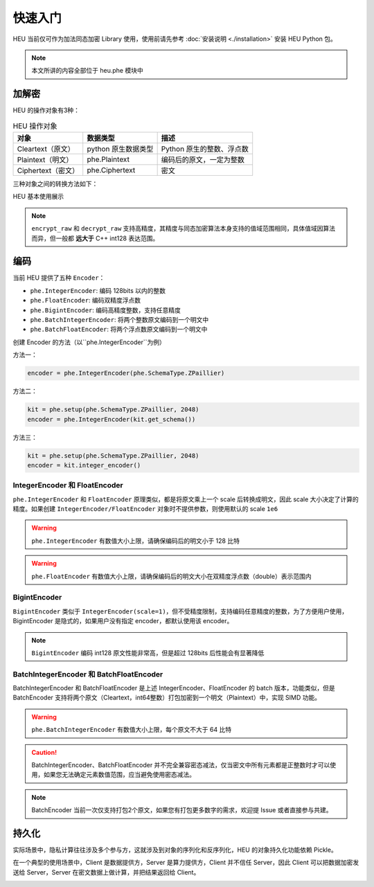 快速入门
=============

HEU 当前仅可作为加法同态加密 Library 使用，使用前请先参考 :doc:`安装说明 <./installation>` 安装 HEU Python 包。

.. note:: 本文所讲的内容全部位于 heu.phe 模块中

加解密
-------------

HEU 的操作对象有3种：

.. csv-table:: HEU 操作对象
   :header: "对象", "数据类型", "描述"

   Cleartext（原文）, python 原生数据类型, Python 原生的整数、浮点数
   Plaintext（明文）, phe.Plaintext, 编码后的原文，一定为整数
   Ciphertext（密文）, phe.Ciphertext, 密文

三种对象之间的转换方法如下：

.. image:: _img/obj_type.png
   :scale: 30%
   :alt: HEU 对象转换关系图示
   :align: center

HEU 基本使用展示

.. code-block:: python3
   :linenos:

   from heu import phe

   kit = phe.setup(phe.SchemaType.ZPaillier, 2048)
   encryptor = kit.encryptor()
   evaluator = kit.evaluator()
   decryptor = kit.decryptor()

   c1 = encryptor.encrypt_raw(3)
   c2 = encryptor.encrypt_raw(5)
   evaluator.add_inplace(c1, c2)  # c1 += c2

   decryptor.decrypt_raw(c1)  # output 8

.. note:: ``encrypt_raw`` 和 ``decrypt_raw`` 支持高精度，其精度与同态加密算法本身支持的值域范围相同，具体值域因算法而异，但一般都 **远大于** C++ int128 表达范围。


编码
-----------------

当前 HEU 提供了五种 ``Encoder``：

- ``phe.IntegerEncoder``: 编码 128bits 以内的整数
- ``phe.FloatEncoder``: 编码双精度浮点数
- ``phe.BigintEncoder``: 编码高精度整数，支持任意精度
- ``phe.BatchIntegerEncoder``: 将两个整数原文编码到一个明文中
- ``phe.BatchFloatEncoder``: 将两个浮点数原文编码到一个明文中

创建 Encoder 的方法（以``phe.IntegerEncoder``为例）

方法一：

.. code-block:: python3

   encoder = phe.IntegerEncoder(phe.SchemaType.ZPaillier)

方法二：

.. code-block:: python3

   kit = phe.setup(phe.SchemaType.ZPaillier, 2048)
   encoder = phe.IntegerEncoder(kit.get_schema())

方法三：

.. code-block:: python3

   kit = phe.setup(phe.SchemaType.ZPaillier, 2048)
   encoder = kit.integer_encoder()


IntegerEncoder 和 FloatEncoder
^^^^^^^^^^^^^^^^^^^^^^^^^^^^^^

``phe.IntegerEncoder`` 和 ``FloatEncoder`` 原理类似，都是将原文乘上一个 scale 后转换成明文，因此 scale 大小决定了计算的精度。如果创建 ``IntegerEncoder/FloatEncoder`` 对象时不提供参数，则使用默认的 scale ``1e6``

.. warning:: ``phe.IntegerEncoder`` 有数值大小上限，请确保编码后的明文小于 128 比特

.. warning:: ``phe.FloatEncoder`` 有数值大小上限，请确保编码后的明文大小在双精度浮点数（double）表示范围内

.. code-block:: python3
   :linenos:

   from heu import phe

   encoder = phe.IntegerEncoder(phe.SchemaType.ZPaillier)
   pt = encoder.encode(3.5)
   print(type(pt))  # heu.phe.Plaintext
   print(pt)  # 3000000
   print(encoder.decode(pt))  # 3

   encoder = phe.FloatEncoder(phe.SchemaType.ZPaillier)
   pt = encoder.encode(3.5)
   print(encoder.decode(pt))  # 3.5


BigintEncoder
^^^^^^^^^^^^^^^

``BigintEncoder`` 类似于 ``IntegerEncoder(scale=1)``，但不受精度限制，支持编码任意精度的整数，为了方便用户使用，BigintEncoder 是隐式的，如果用户没有指定 encoder，都默认使用该 encoder。

.. note:: ``BigintEncoder`` 编码 int128 原文性能非常高，但是超过 128bits 后性能会有显著降低

.. code-block:: python3
   :linenos:

   from heu import phe

   encoder = phe.BigintEncoder(phe.SchemaType.ZPaillier)
   int64_max = 9223372036854775807
   pt = encoder.encode(int64_max**10)
   print(encoder.decode(pt) == int64_max**10)  # True


BatchIntegerEncoder 和 BatchFloatEncoder
^^^^^^^^^^^^^^^^^^^^^^^^^^^^^^^^^^^^^^^^^^^^^

BatchIntegerEncoder 和 BatchFloatEncoder 是上述 IntegerEncoder、FloatEncoder 的 batch 版本，功能类似，但是 BatchEncoder 支持将两个原文（Cleartext，int64整数）打包加密到一个明文（Plaintext）中，实现 SIMD 功能。

.. image:: _img/batch_encoding.png
   :scale: 30%
   :align: center

.. warning:: ``phe.BatchIntegerEncoder`` 有数值大小上限，每个原文不大于 64 比特

.. caution:: BatchIntegerEncoder、BatchFloatEncoder 并不完全兼容密态减法，仅当密文中所有元素都是正整数时才可以使用，如果您无法确定元素数值范围，应当避免使用密态减法。

.. code-block:: python3
   :linenos:

   from heu import phe

   kit = phe.setup(phe.SchemaType.ZPaillier, 2048)
   encryptor = kit.encryptor()
   evaluator = kit.evaluator()
   decryptor = kit.decryptor()

   bc = kit.batch_integer_encoder()
   pt1 = bc.encode(123, 456)
   pt2 = bc.encode(789, 101112)

   ct1 = encryptor.encrypt(pt1)
   ct2 = encryptor.encrypt(pt2)

   # output: (912, 101568)
   print(bc.decode(decryptor.decrypt(evaluator.add(ct1, ct2))))
   # When using batch encoding, please pay special attention to subtraction,
   # which can only be used when all elements in ciphertext are positive integers.
   # output: (-666, -100656)
   print(bc.decode(decryptor.decrypt(evaluator.sub(ct1, ct2))))

.. note:: BatchEncoder 当前一次仅支持打包2个原文，如果您有打包更多数字的需求，欢迎提 Issue 或者直接参与共建。


持久化
---------------

实际场景中，隐私计算往往涉及多个参与方，这就涉及到对象的序列化和反序列化，HEU 的对象持久化功能依赖 Pickle。

在一个典型的使用场景中，Client 是数据提供方，Server 是算力提供方，Client 并不信任 Server，因此 Client 可以把数据加密发送给 Server，Server 在密文数据上做计算，并把结果返回给 Client。

.. image:: _img/heu_client_server.png
   :scale: 30%
   :align: center

.. code-block:: python3
   :linenos:

   import pickle
   from heu import phe

   # client: encrypt
   client_he = phe.setup(phe.SchemaType.ZPaillier, 2048)
   pk_buffer = pickle.dumps(client_he.public_key())

   ct1_buffer = pickle.dumps(client_he.encryptor().encrypt_raw(123))
   ct2_buffer = pickle.dumps(client_he.encryptor().encrypt_raw(456))

   # server: calc ct1 - ct2
   # server_he supports encryption and cryptographic operations, but doesn't support decryption
   server_he = phe.setup(pickle.loads(pk_buffer))
   ct3 = server_he.evaluator().sub(pickle.loads(ct1_buffer), pickle.loads(ct2_buffer))
   ct3_buffer = pickle.dumps(ct3)

   # client: decrypt
   ct_x = pickle.loads(ct3_buffer)
   print(client_he.decryptor().decrypt_raw(ct_x))  # -333
